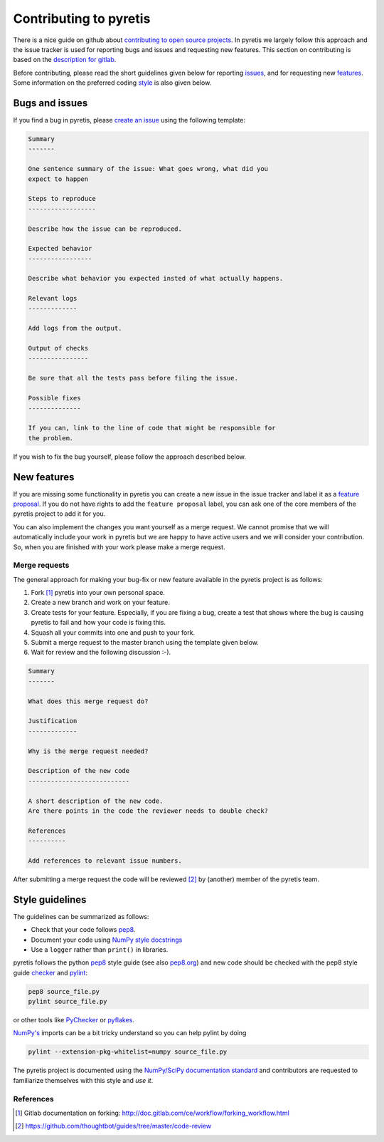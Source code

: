 Contributing to pyretis
=======================

There is a nice guide on github about `contributing to open source projects
<https://guides.github.com/activities/contributing-to-open-source/>`_.
In pyretis we largely follow this approach and the issue tracker is used
for reporting bugs and issues and requesting new features. This
section on contributing is based on 
the `description for gitlab <https://gitlab.com/gitlab-org/gitlab-ce/blob/master/CONTRIBUTING.md>`_.

Before contributing,
please read the short guidelines given below
for reporting issues_,
and for requesting new features_.
Some information on the preferred coding style_ is 
also given below.

.. _issues:

Bugs and issues
---------------

If you find a bug in pyretis, please `create an issue
<https://gitlab.com/pyretis/pyretis/issues>`_ using the following
template:

.. code-block:: restructuredtext

    Summary
    -------

    One sentence summary of the issue: What goes wrong, what did you
    expect to happen

    Steps to reproduce
    ------------------

    Describe how the issue can be reproduced.

    Expected behavior
    -----------------

    Describe what behavior you expected insted of what actually happens.

    Relevant logs
    -------------

    Add logs from the output.

    Output of checks
    ----------------

    Be sure that all the tests pass before filing the issue.

    Possible fixes
    --------------

    If you can, link to the line of code that might be responsible for 
    the problem.

If you wish to fix the bug yourself, please follow the approach described below.

.. _features:

New features
------------

If you are missing some functionality in pyretis you can create
a new issue in the issue tracker and
label it as a `feature proposal <https://gitlab.com/pyretis/pyretis/issues?label_name=feature+proposal>`_.
If you do not have rights to add the ``feature proposal`` label, you can ask one 
of the core members of the pyretis project to add it for you.

You can also implement the changes you want yourself as 
a merge request.
We cannot promise that we will automatically
include your work in pyretis but we are happy to have active users
and we will consider your contribution.
So, when you are finished with your work please make a merge request.


Merge requests
..............

The general approach for making your bug-fix or new feature available
in the pyretis project is as follows:

1. Fork [#]_ pyretis into your own personal space.

2. Create a new branch and work on your feature. 

3. Create tests for your feature. Especially, if you are fixing a bug,
   create a test that shows where the bug is causing pyretis to fail and
   how your code is fixing this.

4. Squash all your commits into one and push to your fork.

5. Submit a merge request to the master branch using the template given below.

6. Wait for review and the following discussion :-).

.. code-block:: restructuredtext

    Summary
    -------   

    What does this merge request do?
    
    Justification
    -------------

    Why is the merge request needed?

    Description of the new code
    ---------------------------

    A short description of the new code.
    Are there points in the code the reviewer needs to double check?

    References
    ----------

    Add references to relevant issue numbers.

After submitting a merge request the code will be reviewed [#]_ by (another)
member of the pyretis team.


.. _style:

Style guidelines
----------------

The guidelines can be summarized as follows:

- Check that your code follows
  `pep8 <https://www.python.org/dev/peps/pep-0008/>`_.

- Document your code using `NumPy style docstrings
  <https://github.com/numpy/numpy/blob/master/doc/HOWTO_DOCUMENT.rst.txt>`_

- Use a ``logger`` rather than ``print()`` in libraries.


pyretis follows the python
`pep8 <https://www.python.org/dev/peps/pep-0008/>`_ style guide
(see also `pep8.org <http://pep8.org/>`_)
and new code should be checked with the
pep8 style guide `checker <https://github.com/PyCQA/pep8>`_
and `pylint <http://www.pylint.org/>`_:

.. code-block:: bash

    pep8 source_file.py
    pylint source_file.py

or other tools like `PyChecker <http://pychecker.sourceforge.net/>`_ or
`pyflakes <https://pypi.python.org/pypi/pyflakes>`_.

`NumPy's <http://www.numpy.org/>`_ imports can be a bit
tricky understand so you can help pylint by doing

.. code-block:: bash

    pylint --extension-pkg-whitelist=numpy source_file.py


The pyretis project is documented using the
`NumPy/SciPy documentation standard <https://github.com/numpy/numpy/blob/master/doc/HOWTO_DOCUMENT.rst.txt>`_
and contributors are requested to familiarize themselves with this 
style and *use it*.


References
..........

.. [#] Gitlab documentation on forking: http://doc.gitlab.com/ce/workflow/forking_workflow.html
.. [#] https://github.com/thoughtbot/guides/tree/master/code-review
